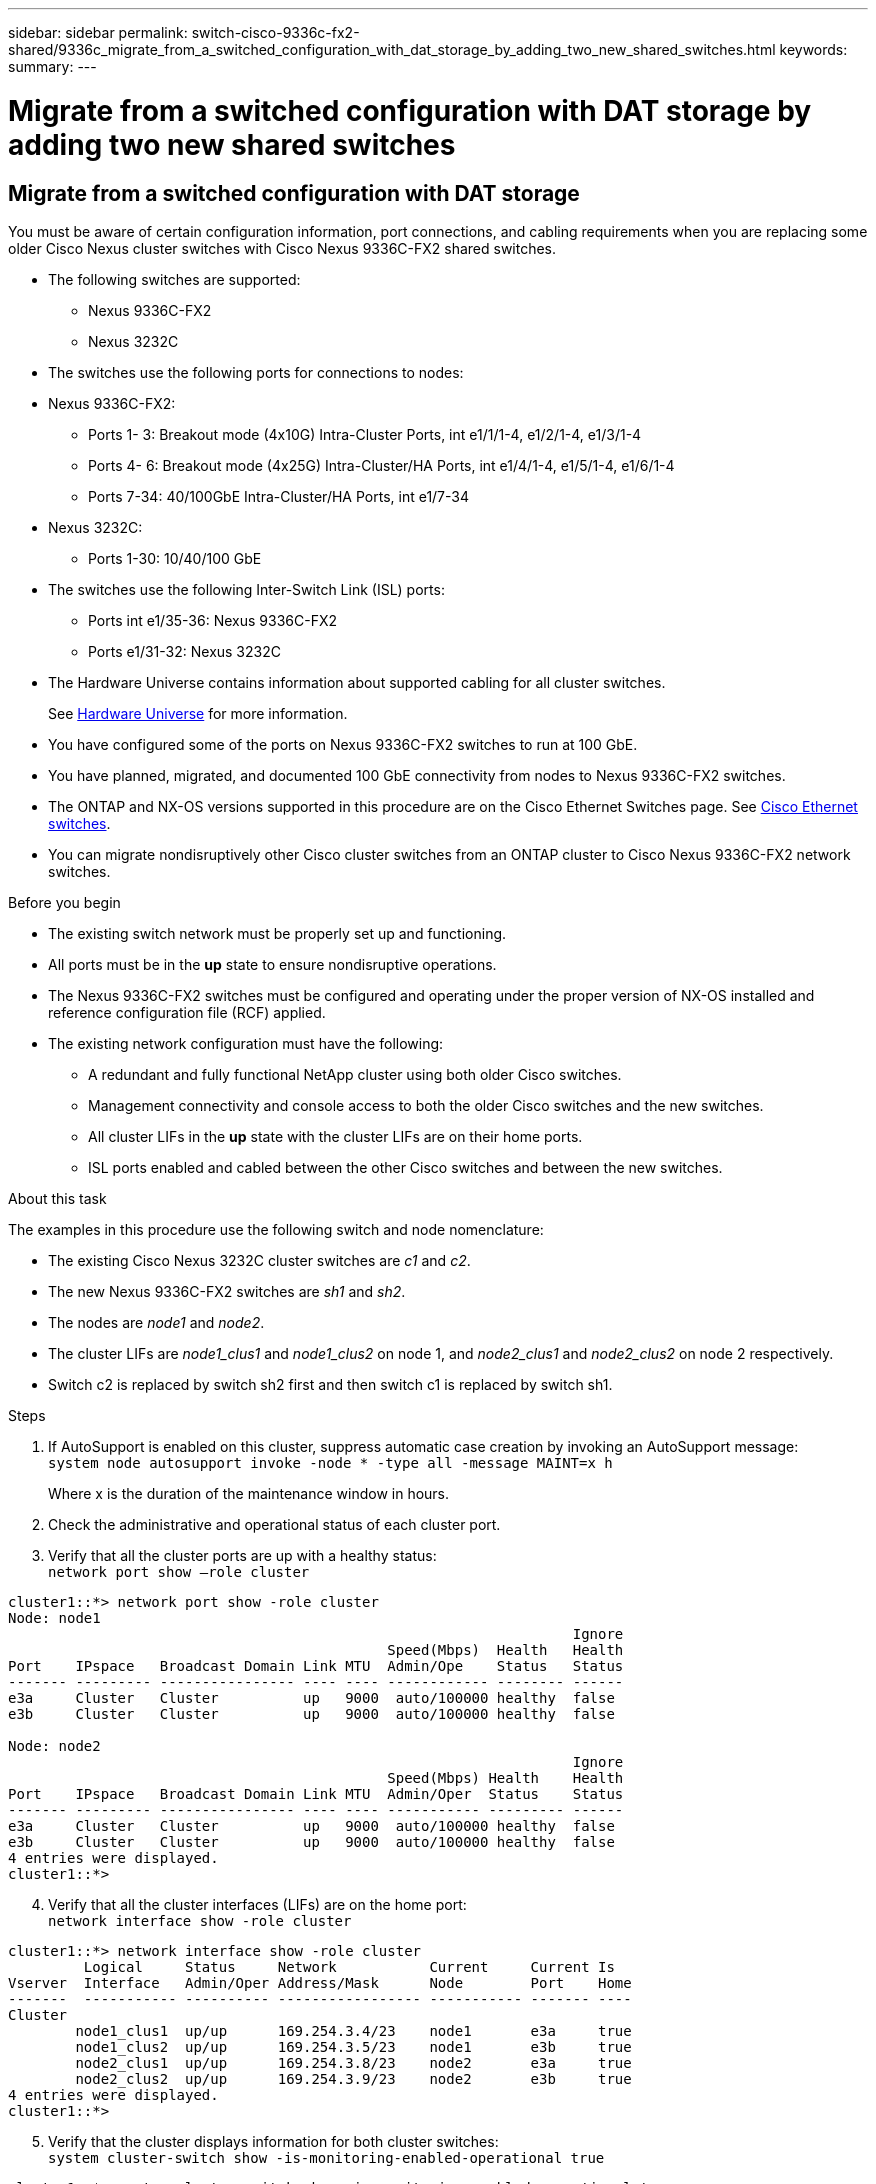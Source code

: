 ---
sidebar: sidebar
permalink: switch-cisco-9336c-fx2-shared/9336c_migrate_from_a_switched_configuration_with_dat_storage_by_adding_two_new_shared_switches.html
keywords:
summary:
---

= Migrate from a switched configuration with DAT storage by adding two new shared switches
:hardbreaks:
:nofooter:
:icons: font
:linkattrs:
:imagesdir: ./media/

//
// This file was created with NDAC Version 2.0 (August 17, 2020)
//
// 2021-04-29 11:40:03.792362
//

== Migrate from a switched configuration with DAT storage

You must be aware of certain configuration information, port connections,  and cabling requirements when you are replacing some older Cisco Nexus cluster switches with Cisco Nexus 9336C-FX2 shared switches.

* The following switches are supported:
** Nexus 9336C-FX2
** Nexus 3232C
* The switches use the following ports for connections to nodes:
* Nexus 9336C-FX2:
** Ports 1- 3: Breakout mode (4x10G) Intra-Cluster Ports, int e1/1/1-4, e1/2/1-4, e1/3/1-4
** Ports 4- 6: Breakout mode (4x25G) Intra-Cluster/HA Ports, int e1/4/1-4, e1/5/1-4, e1/6/1-4
** Ports 7-34: 40/100GbE Intra-Cluster/HA Ports, int e1/7-34
* Nexus 3232C:
** Ports 1-30: 10/40/100 GbE
* The switches use the following Inter-Switch Link (ISL) ports:
** Ports int e1/35-36: Nexus 9336C-FX2
** Ports e1/31-32: Nexus 3232C
* The Hardware Universe contains information about supported cabling for all cluster switches.
+
See https://hwu.netapp.com[Hardware Universe] for more information.
* You have configured some of the ports on Nexus 9336C-FX2 switches to run at 100 GbE.
* You have planned, migrated, and documented 100 GbE connectivity from nodes to Nexus 9336C-FX2 switches.
* The ONTAP and NX-OS versions supported in this procedure are on the Cisco Ethernet Switches page. See https://mysupport.netapp.com/site/info/cisco-ethernet-switch[Cisco Ethernet switches].
* You can migrate nondisruptively other Cisco cluster switches from an ONTAP cluster to Cisco Nexus 9336C-FX2 network switches.

// *Cabling diagram for direct-attached*
// image:9336c_image2.jpg[Direct-attached]

.Before you begin

* The existing switch network must be properly set up and functioning.
* All ports must be in the *up* state to ensure nondisruptive operations.
* The Nexus 9336C-FX2 switches must be configured and operating under the proper version of NX-OS installed and reference configuration file (RCF) applied.
* The existing network configuration must have the following:
** A redundant and fully functional NetApp cluster using both older Cisco switches.
** Management connectivity and console access to both the older Cisco switches and the new switches.
** All cluster LIFs in the *up* state with the cluster LIFs are on their home ports.
** ISL ports enabled and cabled between the other Cisco switches and between the new switches.

.About this task

The examples in this procedure use the following switch and node nomenclature:

* The existing Cisco Nexus 3232C cluster switches are _c1_ and _c2_.
* The new Nexus 9336C-FX2 switches are _sh1_ and _sh2_.
* The nodes are _node1_ and _node2_.
* The cluster LIFs are _node1_clus1_ and _node1_clus2_ on node 1, and _node2_clus1_ and _node2_clus2_ on node 2 respectively.
* Switch c2 is replaced by switch sh2 first and then switch c1 is replaced by switch sh1.

.Steps

. If AutoSupport is enabled on this cluster, suppress automatic case creation by invoking an AutoSupport message:
`system node autosupport invoke -node * -type all -message MAINT=x h`
+
Where x is the duration of the maintenance window in hours.

. Check the administrative and operational status of each cluster port.
. Verify that all the cluster ports are up with a healthy status:
`network port show –role cluster`

----
cluster1::*> network port show -role cluster
Node: node1
                                                                   Ignore
                                             Speed(Mbps)  Health   Health
Port    IPspace   Broadcast Domain Link MTU  Admin/Ope    Status   Status
------- --------- ---------------- ---- ---- ------------ -------- ------
e3a     Cluster   Cluster          up   9000  auto/100000 healthy  false
e3b     Cluster   Cluster          up   9000  auto/100000 healthy  false

Node: node2
                                                                   Ignore
                                             Speed(Mbps) Health    Health
Port    IPspace   Broadcast Domain Link MTU  Admin/Oper  Status    Status
------- --------- ---------------- ---- ---- ----------- --------- ------
e3a     Cluster   Cluster          up   9000  auto/100000 healthy  false
e3b     Cluster   Cluster          up   9000  auto/100000 healthy  false
4 entries were displayed.
cluster1::*>
----
[start=4]
. [[step4]]Verify that all the cluster interfaces (LIFs) are on the home port:
`network interface show -role cluster`

----
cluster1::*> network interface show -role cluster
         Logical     Status     Network           Current     Current Is
Vserver  Interface   Admin/Oper Address/Mask      Node        Port    Home
-------  ----------- ---------- ----------------- ----------- ------- ----
Cluster
        node1_clus1  up/up      169.254.3.4/23    node1       e3a     true
        node1_clus2  up/up      169.254.3.5/23    node1       e3b     true
        node2_clus1  up/up      169.254.3.8/23    node2       e3a     true
        node2_clus2  up/up      169.254.3.9/23    node2       e3b     true
4 entries were displayed.
cluster1::*>
----
[start=5]
. [[step5]]Verify that the cluster displays information for both cluster switches:
`system cluster-switch show -is-monitoring-enabled-operational true`

----
cluster1::*> system cluster-switch show -is-monitoring-enabled-operational true
Switch                    Type               Address          Model
------------------------- ------------------ ---------------- ------
sh1                       cluster-network    10.233.205.90    N9K-C9336C
     Serial Number: FOCXXXXXXGD
      Is Monitored: true
            Reason: None
  Software Version: Cisco Nexus Operating System (NX-OS) Software, Version
                    9.3(5)
    Version Source: CDP
sh2                       cluster-network    10.233.205.91    N9K-C9336C
     Serial Number: FOCXXXXXXGS
      Is Monitored: true
            Reason: None
  Software Version: Cisco Nexus Operating System (NX-OS) Software, Version
                    9.3(5)
    Version Source: CDP
cluster1::*>
----
[start=6]
. [[step6]]Disable auto-revert on the cluster LIFs.

----
cluster1::*> network interface modify -vserver Cluster -lif * -auto-revert false
----
[start=7]
. [[step7]]Shutdown the c2 switch:

----
c2# configure terminal
Enter configuration commands, one per line. End with CNTL/Z.
c2(config)# interface ethernet <int range>
c2(config)#shutdown
----
[start=8]
. [[step8]]Verify that the cluster LIFs have migrated to the ports hosted on cluster switch sh1:
`network interface show -role cluster`
This might take a few seconds.

----
cluster1::*> network interface show -role cluster
          Logical     Status     Network         Current      Current  Is
Vserver   Interface   Admin/Oper Address/Mask    Node         Port     Home
--------- ----------- ---------- --------------- ------------ -------- -----
Cluster
          node1_clus1 up/up      169.254.3.4/23  node1        e3a      true
          node1_clus2 up/up      169.254.3.5/23  node1        e3a      false
          node2_clus1 up/up      169.254.3.8/23  node2        e3a      true
          node2_clus2 up/up      169.254.3.9/23  node2        e3a      false
4 entries were displayed.
cluster1::*>
----
[start=9]
. [[step9]]Replace switch c2 with the new switch sh2 and re-cable the new switch.
. Verify that the ports are back up on sh2. *Note* that the LIFs are still on switch c1.
. Shutdown the c1 switch:

----
c1# configure terminal
Enter configuration commands, one per line. End with CNTL/Z.
c1(config)# interface ethernet <int range>
c1(config)#shutdown
----
[start=12]
. [[step12]]Verify that the cluster LIFs have migrated to the ports hosted on cluster switch sh2. This might take a few seconds.

----
cluster1::*> network interface show -role cluster
         Logical        Status     Network         Current   Current Is
Vserver  Interface      Admin/Oper Address/Mask    Node      Port    Home
-------- -------------- ---------- --------------- --------- ------- ----
Cluster
         node1_clus1    up/up      169.254.3.4/23  node1     e3a     true
         node1_clus2    up/up      169.254.3.5/23  node1     e3a     false
         node2_clus1    up/up      169.254.3.8/23  node2     e3a     true
         node2_clus2    up/up      169.254.3.9/23  node2     e3a     false
4 entries were displayed.
cluster1::*>
----
[start=13]
. [[step13]]Replace switch c1 with the new switch sh1 and re-cable the new switch.
. Verify that the ports are back up on sh1. *Note* that the LIFs are still on switch c2.
. Enable auto-revert on the cluster LIFs:

----
cluster1::*> network interface modify -vserver Cluster -lif * -auto-revert True
----
[start=16]
. [[step16]]Verify that the cluster is healthy:
`cluster show`

----
cluster1::*> cluster show
Node                 Health  Eligibility   Epsilon
-------------------- ------- ------------- -------
node1                true    true          false
node2                true    true          false
2 entries were displayed.
cluster1::*>
----
